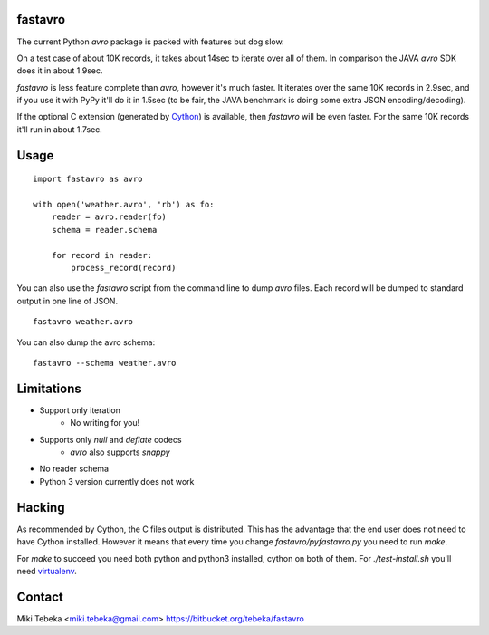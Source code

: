 fastavro
========

The current Python `avro` package is packed with features but dog slow.

On a test case of about 10K records, it takes about 14sec to iterate over all of
them. In comparison the JAVA `avro` SDK does it in about 1.9sec.

`fastavro` is less feature complete than `avro`, however it's much faster. It
iterates over the same 10K records in 2.9sec, and if you use it with PyPy it'll
do it in 1.5sec (to be fair, the JAVA benchmark is doing some extra JSON
encoding/decoding).

If the optional C extension (generated by `Cython`_) is available, then
`fastavro` will be even faster. For the same 10K records it'll run in about
1.7sec.

.. _`Cython`: http://cython.org/


Usage
=====
::

    import fastavro as avro

    with open('weather.avro', 'rb') as fo:
        reader = avro.reader(fo)
        schema = reader.schema

        for record in reader:
            process_record(record)

You can also use the `fastavro` script from the command line to dump `avro`
files. Each record will be dumped to standard output in one line of JSON.
::

    fastavro weather.avro

You can also dump the avro schema::

    fastavro --schema weather.avro

Limitations
===========
* Support only iteration
    - No writing for you!
* Supports only `null` and `deflate` codecs
    - `avro` also supports `snappy`
* No reader schema
* Python 3 version currently does not work

Hacking
=======
As recommended by Cython, the C files output is distributed. This has the
advantage that the end user does not need to have Cython installed. However it
means that every time you change `fastavro/pyfastavro.py` you need to run
`make`.

For `make` to succeed you need both python and python3 installed, cython on both
of them. For `./test-install.sh` you'll need virtualenv_.

.. _virtualenv: http://pypi.python.org/pypi/virtualenv

Contact
=======
Miki Tebeka <miki.tebeka@gmail.com>
https://bitbucket.org/tebeka/fastavro
